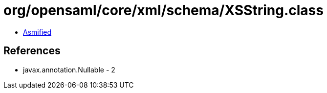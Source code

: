 = org/opensaml/core/xml/schema/XSString.class

 - link:XSString-asmified.java[Asmified]

== References

 - javax.annotation.Nullable - 2
